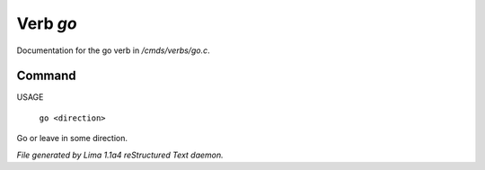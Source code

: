 Verb *go*
**********

Documentation for the go verb in */cmds/verbs/go.c*.

Command
=======

USAGE

 |  ``go <direction>``

Go or leave in some direction.

.. TAGS: RST



*File generated by Lima 1.1a4 reStructured Text daemon.*
